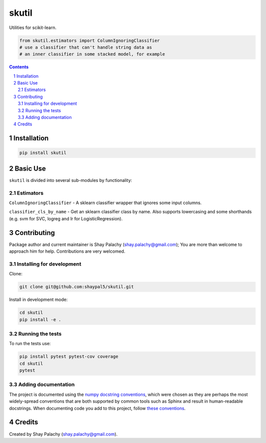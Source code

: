 skutil
######
|PyPI-Status| |PyPI-Versions| |Build-Status| |Codecov| |LICENCE|

Utilities for scikit-learn.

.. code-block:: python

  from skutil.estimators import ColumnIgnoringClassifier
  # use a classifier that can't handle string data as 
  # an inner classifier in some stacked model, for example

.. contents::

.. section-numbering::


Installation
============

.. code-block:: bash

  pip install skutil


Basic Use
=========

``skutil`` is divided into several sub-modules by functionality:

Estimators
----------

``ColumnIgnoringClassifier`` - A sklearn classifier wrapper that ignores some input columns. 

``classifier_cls_by_name`` - Get an sklearn classifier class by name. Also supports lowercasing and some shorthands (e.g. svm for SVC, logreg and lr for LogisticRegression).


Contributing
============

Package author and current maintainer is Shay Palachy (shay.palachy@gmail.com); You are more than welcome to approach him for help. Contributions are very welcomed.

Installing for development
----------------------------

Clone:

.. code-block:: bash

  git clone git@github.com:shaypal5/skutil.git


Install in development mode:

.. code-block:: bash

  cd skutil
  pip install -e .


Running the tests
-----------------

To run the tests use:

.. code-block:: bash

  pip install pytest pytest-cov coverage
  cd skutil
  pytest


Adding documentation
--------------------

The project is documented using the `numpy docstring conventions`_, which were chosen as they are perhaps the most widely-spread conventions that are both supported by common tools such as Sphinx and result in human-readable docstrings. When documenting code you add to this project, follow `these conventions`_.

.. _`numpy docstring conventions`: https://github.com/numpy/numpy/blob/master/doc/HOWTO_DOCUMENT.rst.txt
.. _`these conventions`: https://github.com/numpy/numpy/blob/master/doc/HOWTO_DOCUMENT.rst.txt


Credits
=======

Created by Shay Palachy (shay.palachy@gmail.com).


.. |PyPI-Status| image:: https://img.shields.io/pypi/v/skutil.svg
  :target: https://pypi.python.org/pypi/skutil

.. |PyPI-Versions| image:: https://img.shields.io/pypi/pyversions/skutil.svg
   :target: https://pypi.python.org/pypi/skutil

.. |Build-Status| image:: https://travis-ci.org/shaypal5/skutil.svg?branch=master
  :target: https://travis-ci.org/shaypal5/skutil

.. |LICENCE| image:: https://img.shields.io/github/license/shaypal5/skutil.svg
  :target: https://github.com/shaypal5/skutil/blob/master/LICENSE

.. |Codecov| image:: https://codecov.io/github/shaypal5/skutil/coverage.svg?branch=master
   :target: https://codecov.io/github/shaypal5/skutil?branch=master
